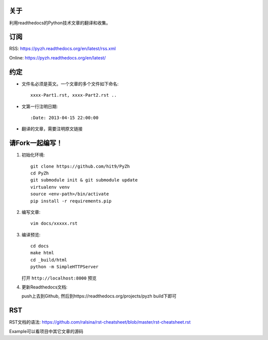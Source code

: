 关于
----

利用readthedocs的Python技术文章的翻译和收集。

订阅
----

RSS: https://pyzh.readthedocs.org/en/latest/rss.xml

Online: https://pyzh.readthedocs.org/en/latest/

约定
----

- 文件名必须是英文。一个文章的多个文件如下命名::

    xxxx-Part1.rst, xxxx-Part2.rst ..

- 文第一行注明日期::

    :Date: 2013-04-15 22:00:00

- 翻译的文章，需要注明原文链接

请Fork一起编写！
----------------

1. 初始化环境::

      git clone https://github.com/hit9/PyZh
      cd PyZh
      git submodule init & git submodule update
      virtualenv venv
      source <env-path>/bin/activate 
      pip install -r requirements.pip

2. 编写文章::

      vim docs/xxxxx.rst

3. 编译预览::

      cd docs
      make html
      cd _build/html
      python -m SimpleHTTPServer

   打开 ``http://localhost:8000`` 预览

4. 更新Readthedocs文档:

   push上去到Github,  然后到https://readthedocs.org/projects/pyzh build下即可

RST
---

RST文档的语法: https://github.com/ralsina/rst-cheatsheet/blob/master/rst-cheatsheet.rst

Example可以看项目中其它文章的源码
